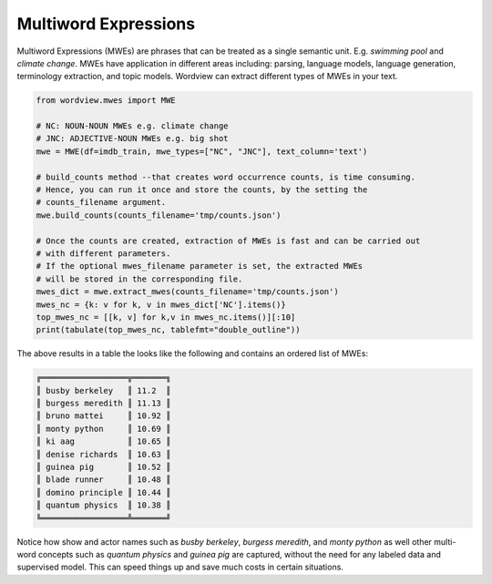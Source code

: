 Multiword Expressions
#####################

Multiword Expressions (MWEs) are phrases that can be treated as a single
semantic unit. E.g. *swimming pool* and *climate change*. MWEs have
application in different areas including: parsing, language models,
language generation, terminology extraction, and topic models.
Wordview can extract different types of MWEs in your text.

.. code:: python

   from wordview.mwes import MWE

   # NC: NOUN-NOUN MWEs e.g. climate change
   # JNC: ADJECTIVE-NOUN MWEs e.g. big shot
   mwe = MWE(df=imdb_train, mwe_types=["NC", "JNC"], text_column='text')

   # build_counts method --that creates word occurrence counts, is time consuming.
   # Hence, you can run it once and store the counts, by the setting the
   # counts_filename argument.
   mwe.build_counts(counts_filename='tmp/counts.json')

   # Once the counts are created, extraction of MWEs is fast and can be carried out
   # with different parameters.
   # If the optional mwes_filename parameter is set, the extracted MWEs
   # will be stored in the corresponding file.
   mwes_dict = mwe.extract_mwes(counts_filename='tmp/counts.json')
   mwes_nc = {k: v for k, v in mwes_dict['NC'].items()}
   top_mwes_nc = [[k, v] for k,v in mwes_nc.items()][:10]
   print(tabulate(top_mwes_nc, tablefmt="double_outline"))

The above results in a table the looks like the following and contains an ordered list of MWEs:

..  code:: none

   ╔══════════════════╦═══════╗
   ║ busby berkeley   ║ 11.2  ║
   ║ burgess meredith ║ 11.13 ║
   ║ bruno mattei     ║ 10.92 ║
   ║ monty python     ║ 10.69 ║
   ║ ki aag           ║ 10.65 ║
   ║ denise richards  ║ 10.63 ║
   ║ guinea pig       ║ 10.52 ║
   ║ blade runner     ║ 10.48 ║
   ║ domino principle ║ 10.44 ║
   ║ quantum physics  ║ 10.38 ║
   ╚══════════════════╩═══════╝

Notice how show and actor names such as `busby berkeley`,
`burgess meredith`, and `monty python` as well other multi-word
concepts such as `quantum physics` and `guinea pig` are captured,
without the need for any labeled data and supervised model. This can
speed things up and save much costs in certain situations.


